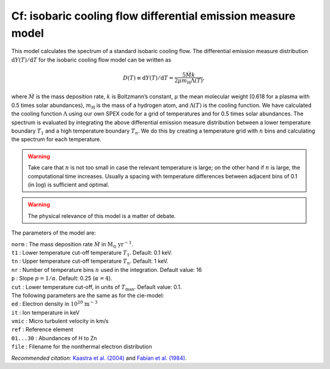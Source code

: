 Cf: isobaric cooling flow differential emission measure model
=============================================================

This model calculates the spectrum of a standard isobaric cooling flow.
The differential emission measure distribution
:math:`\mathrm{d}Y(T)/\mathrm{d}T` for the isobaric cooling flow model can be
written as

.. math::
   D(T)\equiv \mathrm{d}Y(T)/\mathrm{d}T = \frac{5\dot{M}k}{2\mu m_{\mathrm{H}} \Lambda(T)},

where :math:`\dot{M}` is the mass deposition rate, :math:`k` is
Boltzmann’s constant, :math:`\mu` the mean molecular weight (0.618 for a
plasma with 0.5 times solar abundances), :math:`m_{\mathrm{H}}` is the mass
of a hydrogen atom, and :math:`\Lambda(T)` is the cooling function. We
have calculated the cooling function :math:`\Lambda` using our own
SPEX code for a grid of temperatures and for 0.5 times solar abundances.
The spectrum is evaluated by integrating the above differential emission
measure distribution between a lower temperature boundary :math:`T_1`
and a high temperature boundary :math:`T_n`. We do this by creating a
temperature grid with :math:`n` bins and calculating the spectrum for
each temperature.

.. Warning:: Take care that :math:`n` is not too small in case the
   relevant temperature is large; on the other hand if :math:`n` is large,
   the computational time increases. Usually a spacing with temperature
   differences between adjacent bins of 0.1 (in :math:`\log`) is sufficient
   and optimal.

.. Warning:: The physical relevance of this model is a matter of debate.

The parameters of the model are:

| ``norm`` : The mass deposition rate :math:`\dot{M}` in
  :math:`\mathrm{M}_{\odot}` :math:`\mathrm{yr}^{-1}`.
| ``t1`` : Lower temperature cut-off temperature :math:`T_1`. Default:
  0.1 keV.
| ``tn`` : Upper temperature cut-off temperature :math:`T_n`. Default:
  1 keV.
| ``nr`` : Number of temperature bins :math:`n` used in the integration.
  Default value: 16
| ``p`` : Slope :math:`p=1/\alpha`. Default: 0.25 (:math:`\alpha = 4`).
| ``cut`` : Lower temperature cut-off, in units of :math:`T_{\max}`.
  Default value: 0.1.
| The following parameters are the same as for the cie-model: 
| ``ed`` :
  Electron density in :math:`10^{20}` :math:`\mathrm{m}^{-3}`
| ``it`` : Ion temperature in keV
| ``vmic`` : Micro turbulent velocity in km/s
| ``ref`` : Reference element
| ``01...30`` : Abundances of H to Zn
| ``file`` : Filename for the nonthermal electron distribution

*Recommended citation:* `Kaastra et al. (2004) <https://ui.adsabs.harvard.edu/abs/2004A%26A...413..415K/abstract>`_
and `Fabian et al. (1984) <https://ui.adsabs.harvard.edu/abs/1984Natur.310..733F/abstract>`_.


